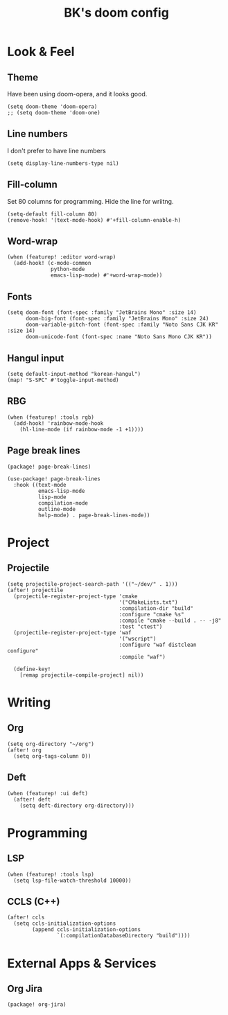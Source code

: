 #+TITLE: BK's doom config
#+STARTUP: content

* Look & Feel
** Theme
Have been using doom-opera, and it looks good.

#+begin_src elisp
(setq doom-theme 'doom-opera)
;; (setq doom-theme 'doom-one)
#+end_src

** Line numbers
I don't prefer to have line numbers

#+begin_src elisp
(setq display-line-numbers-type nil)
#+end_src

** Fill-column
Set 80 columns for programming. Hide the line for wriitng.

#+begin_src elisp
(setq-default fill-column 80)
(remove-hook! '(text-mode-hook) #'+fill-column-enable-h)
#+end_src

** Word-wrap
#+begin_src elisp
(when (featurep! :editor word-wrap)
  (add-hook! (c-mode-common
              python-mode
              emacs-lisp-mode) #'+word-wrap-mode))
#+end_src

** Fonts
#+begin_src elisp
(setq doom-font (font-spec :family "JetBrains Mono" :size 14)
      doom-big-font (font-spec :family "JetBrains Mono" :size 24)
      doom-variable-pitch-font (font-spec :family "Noto Sans CJK KR" :size 14)
      doom-unicode-font (font-spec :name "Noto Sans Mono CJK KR"))
#+end_src

** Hangul input
#+begin_src elisp
(setq default-input-method "korean-hangul")
(map! "S-SPC" #'toggle-input-method)
#+end_src

** RBG
#+begin_src elisp
(when (featurep! :tools rgb)
  (add-hook! 'rainbow-mode-hook
    (hl-line-mode (if rainbow-mode -1 +1))))
#+end_src

** Page break lines
#+begin_src elisp :tangle packages.el
(package! page-break-lines)
#+end_src

#+begin_src elisp
(use-package! page-break-lines
  :hook ((text-mode
          emacs-lisp-mode
          lisp-mode
          compilation-mode
          outline-mode
          help-mode) . page-break-lines-mode))
#+end_src

* Project
** Projectile
#+begin_src elisp
(setq projectile-project-search-path '(("~/dev/" . 1)))
(after! projectile
  (projectile-register-project-type 'cmake
                                    '("CMakeLists.txt")
                                    :compilation-dir "build"
                                    :configure "cmake %s"
                                    :compile "cmake --build . -- -j8"
                                    :test "ctest")
  (projectile-register-project-type 'waf
                                    '("wscript")
                                    :configure "waf distclean configure"
                                    :compile "waf")

  (define-key!
    [remap projectile-compile-project] nil))
#+end_src

* Writing
** Org
#+begin_src elisp
(setq org-directory "~/org")
(after! org
  (setq org-tags-column 0))
#+end_src

** Deft
#+begin_src elisp
(when (featurep! :ui deft)
  (after! deft
    (setq deft-directory org-directory)))
#+end_src

* Programming
** LSP
#+begin_src elisp
(when (featurep! :tools lsp)
  (setq lsp-file-watch-threshold 10000))
#+end_src

** CCLS (C++)

#+begin_src elisp
(after! ccls
  (setq ccls-initialization-options
        (append ccls-initialization-options
                `(:compilationDatabaseDirectory "build"))))
#+end_src

* External Apps & Services
** Org Jira
#+begin_src elisp :tangle packages.el
(package! org-jira)
#+end_src
